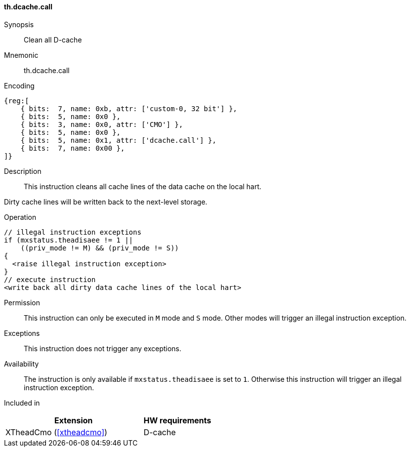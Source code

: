 [#insns-xtheadcmo-dcache_call,reftext=Clean all D-cache]
==== th.dcache.call

Synopsis::
Clean all D-cache

Mnemonic::
th.dcache.call

Encoding::
[wavedrom, , svg]
....
{reg:[
    { bits:  7, name: 0xb, attr: ['custom-0, 32 bit'] },
    { bits:  5, name: 0x0 },
    { bits:  3, name: 0x0, attr: ['CMO'] },
    { bits:  5, name: 0x0 },
    { bits:  5, name: 0x1, attr: ['dcache.call'] },
    { bits:  7, name: 0x00 },
]}
....

Description::
This instruction cleans all cache lines of the data cache on the local hart.

Dirty cache lines will be written back to the next-level storage.

Operation::
[source,sail]
--
// illegal instruction exceptions
if (mxstatus.theadisaee != 1 ||
    ((priv_mode != M) && (priv_mode != S))
{
  <raise illegal instruction exception>
}
// execute instruction
<write back all dirty data cache lines of the local hart>
--

Permission::
This instruction can only be executed in `M` mode and `S` mode. Other modes will trigger an illegal instruction exception.

Exceptions::
This instruction does not trigger any exceptions.

Availability::
The instruction is only available if `mxstatus.theadisaee` is set to `1`. Otherwise this instruction will trigger an illegal instruction exception.

Included in::
[%header,cols="4,2"]
|===
|Extension
|HW requirements

|XTheadCmo (<<#xtheadcmo>>)
|D-cache
|===

